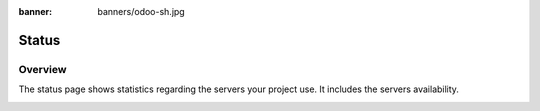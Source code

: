 :banner: banners/odoo-sh.jpg

==================================
Status
==================================

Overview
========

The status page shows statistics regarding the servers your project use. It includes the servers availability.

.. image:: ./media/interface-status.png
   :align: center
